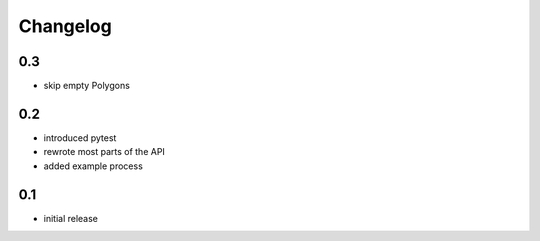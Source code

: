 #########
Changelog
#########

---
0.3
---
* skip empty Polygons

---
0.2
---
* introduced pytest
* rewrote most parts of the API
* added example process

---
0.1
---
* initial release
